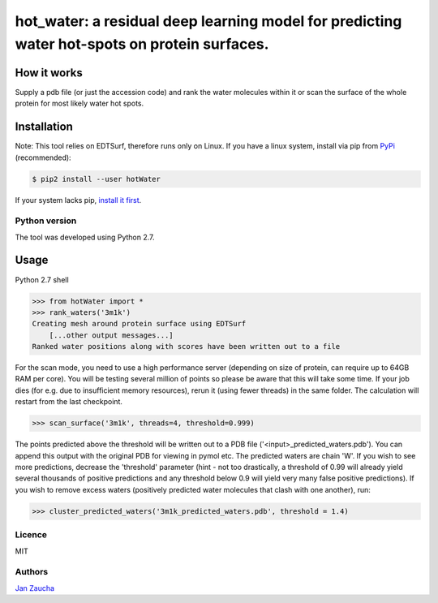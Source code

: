 hot_water: a residual deep learning model for predicting water hot-spots on protein surfaces. 
####################################################################################################################################################

How it works
=============

Supply a pdb file (or just the accession code) and rank the water molecules within it or scan the surface of the whole protein for most likely water hot spots. 

Installation
============

Note: This tool relies on EDTSurf, therefore runs only on Linux. 
If you have a linux system, install via pip from `PyPi <https://pypi.org/project/hotWater/>`_
(recommended):

.. code-block:: bash

    $ pip2 install --user hotWater


If your system lacks pip, `install it first <https://www.makeuseof.com/tag/install-pip-for-python/>`_. 


Python version
--------------

The tool was developed using Python 2.7.




Usage
=====


Python 2.7 shell


.. code-block:: bash

    >>> from hotWater import *
    >>> rank_waters('3m1k')
    Creating mesh around protein surface using EDTSurf
	[...other output messages...]
    Ranked water positions along with scores have been written out to a file



For the scan mode, you need to use a high performance server (depending on size of protein, can require up to 64GB RAM per core). You will be testing several million of points so please be aware that this will take some time. If your job dies (for e.g. due to insufficient memory resources), rerun it (using fewer threads) in the same folder. The calculation will restart from the last checkpoint. 

.. code-block:: bash

    >>> scan_surface('3m1k', threads=4, threshold=0.999)

The points predicted above the threshold will be written out to a PDB file ('<input>_predicted_waters.pdb'). You can append this output with the original PDB for viewing in pymol etc. The predicted waters are chain 'W'. If you wish to see more predictions, decrease the 'threshold' parameter (hint - not too drastically, a threshold of 0.99 will already yield several thousands of positive predictions and any threshold below 0.9 will yield very many false positive predictions). If you wish to remove excess waters (positively predicted water molecules that clash with one another), run:

.. code-block:: bash

    >>> cluster_predicted_waters('3m1k_predicted_waters.pdb', threshold = 1.4)

Licence
-------

MIT


Authors
-------

`Jan Zaucha <trelek2@gmail.com>`_
